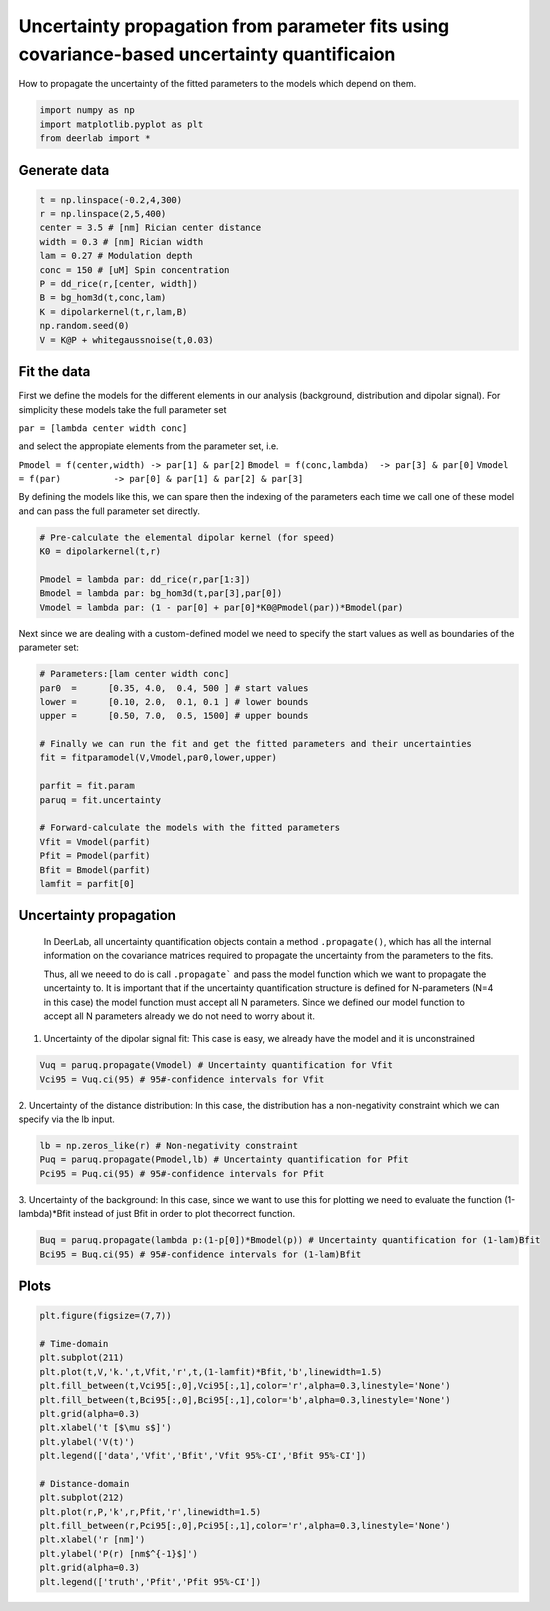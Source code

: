 .. only:: html

    .. note::
        :class: sphx-glr-download-link-note

        Click :ref:`here <sphx_glr_download_auto_examples_plot_param_uncertainty_propagation.py>`     to download the full example code
    .. rst-class:: sphx-glr-example-title

    .. _sphx_glr_auto_examples_plot_param_uncertainty_propagation.py:


Uncertainty propagation from parameter fits using covariance-based uncertainty quantificaion
===========================================================================================

How to propagate the uncertainty of the fitted parameters to the models which depend on them.


.. code-block:: python


    import numpy as np
    import matplotlib.pyplot as plt
    from deerlab import *








Generate data
-------------


.. code-block:: python


    t = np.linspace(-0.2,4,300)
    r = np.linspace(2,5,400)
    center = 3.5 # [nm] Rician center distance
    width = 0.3 # [nm] Rician width
    lam = 0.27 # Modulation depth
    conc = 150 # [uM] Spin concentration
    P = dd_rice(r,[center, width])
    B = bg_hom3d(t,conc,lam)
    K = dipolarkernel(t,r,lam,B)
    np.random.seed(0)
    V = K@P + whitegaussnoise(t,0.03)








Fit the data
------------
First we define the models for the different elements in our analysis
(background, distribution and dipolar signal). For simplicity these
models take the full parameter set

``par = [lambda center width conc]``

and select the appropiate elements from the parameter set, i.e.

``Pmodel = f(center,width) -> par[1] & par[2]``
``Bmodel = f(conc,lambda)  -> par[3] & par[0]``
``Vmodel = f(par)          -> par[0] & par[1] & par[2] & par[3]``

By defining the models like this, we can spare then the indexing of the
parameters each time we call one of these model and can pass the full
parameter set directly.


.. code-block:: python


    # Pre-calculate the elemental dipolar kernel (for speed)
    K0 = dipolarkernel(t,r)

    Pmodel = lambda par: dd_rice(r,par[1:3])
    Bmodel = lambda par: bg_hom3d(t,par[3],par[0])
    Vmodel = lambda par: (1 - par[0] + par[0]*K0@Pmodel(par))*Bmodel(par)








Next since we are dealing with a custom-defined model we need to specify
the start values as well as boundaries of the parameter set:


.. code-block:: python


    # Parameters:[lam center width conc]
    par0  =      [0.35, 4.0,  0.4, 500 ] # start values
    lower =      [0.10, 2.0,  0.1, 0.1 ] # lower bounds
    upper =      [0.50, 7.0,  0.5, 1500] # upper bounds

    # Finally we can run the fit and get the fitted parameters and their uncertainties
    fit = fitparamodel(V,Vmodel,par0,lower,upper)

    parfit = fit.param
    paruq = fit.uncertainty

    # Forward-calculate the models with the fitted parameters
    Vfit = Vmodel(parfit)
    Pfit = Pmodel(parfit)
    Bfit = Bmodel(parfit)
    lamfit = parfit[0]








Uncertainty propagation
------------------------
 In DeerLab, all uncertainty quantification objects contain a method
 ``.propagate()``, which has all the internal information on the 
 covariance matrices required to propagate the uncertainty from 
 the parameters to the fits. 

 Thus, all we neeed to do is call ``.propagate``` and pass the model function
 which we want to propagate the uncertainty to. It is important that if
 the uncertainty quantification structure is defined for N-parameters (N=4
 in this case) the model function must accept all N parameters. Since we
 defined our model function to accept all N parameters already we do not
 need to worry about it.

1. Uncertainty of the dipolar signal fit: This case is easy, we already have the model and it is unconstrained


.. code-block:: python

    Vuq = paruq.propagate(Vmodel) # Uncertainty quantification for Vfit
    Vci95 = Vuq.ci(95) # 95#-confidence intervals for Vfit








2. Uncertainty of the distance distribution: In this case, the distribution has a non-negativity constraint which we
can specify via the lb input. 


.. code-block:: python

    lb = np.zeros_like(r) # Non-negativity constraint
    Puq = paruq.propagate(Pmodel,lb) # Uncertainty quantification for Pfit
    Pci95 = Puq.ci(95) # 95#-confidence intervals for Pfit








3. Uncertainty of the background: In this case, since we want to use this for plotting we need to evaluate
the function (1-lambda)*Bfit instead of just Bfit in order to plot the\
correct function.


.. code-block:: python

    Buq = paruq.propagate(lambda p:(1-p[0])*Bmodel(p)) # Uncertainty quantification for (1-lam)Bfit
    Bci95 = Buq.ci(95) # 95#-confidence intervals for (1-lam)Bfit








Plots
-----


.. code-block:: python


    plt.figure(figsize=(7,7))

    # Time-domain
    plt.subplot(211)
    plt.plot(t,V,'k.',t,Vfit,'r',t,(1-lamfit)*Bfit,'b',linewidth=1.5)
    plt.fill_between(t,Vci95[:,0],Vci95[:,1],color='r',alpha=0.3,linestyle='None')
    plt.fill_between(t,Bci95[:,0],Bci95[:,1],color='b',alpha=0.3,linestyle='None')
    plt.grid(alpha=0.3)
    plt.xlabel('t [$\mu s$]')
    plt.ylabel('V(t)')
    plt.legend(['data','Vfit','Bfit','Vfit 95%-CI','Bfit 95%-CI'])

    # Distance-domain
    plt.subplot(212)
    plt.plot(r,P,'k',r,Pfit,'r',linewidth=1.5)
    plt.fill_between(r,Pci95[:,0],Pci95[:,1],color='r',alpha=0.3,linestyle='None')
    plt.xlabel('r [nm]')
    plt.ylabel('P(r) [nm$^{-1}$]')
    plt.grid(alpha=0.3)
    plt.legend(['truth','Pfit','Pfit 95%-CI'])





.. image:: /auto_examples/images/sphx_glr_plot_param_uncertainty_propagation_001.png
    :alt: plot param uncertainty propagation
    :class: sphx-glr-single-img


.. rst-class:: sphx-glr-script-out

 Out:

 .. code-block:: none


    <matplotlib.legend.Legend object at 0x0000023D40816EB8>




.. rst-class:: sphx-glr-timing

   **Total running time of the script:** ( 0 minutes  2.902 seconds)


.. _sphx_glr_download_auto_examples_plot_param_uncertainty_propagation.py:


.. only :: html

 .. container:: sphx-glr-footer
    :class: sphx-glr-footer-example



  .. container:: sphx-glr-download sphx-glr-download-python

     :download:`Download Python source code: plot_param_uncertainty_propagation.py <plot_param_uncertainty_propagation.py>`



  .. container:: sphx-glr-download sphx-glr-download-jupyter

     :download:`Download Jupyter notebook: plot_param_uncertainty_propagation.ipynb <plot_param_uncertainty_propagation.ipynb>`


.. only:: html

 .. rst-class:: sphx-glr-signature

    `Gallery generated by Sphinx-Gallery <https://sphinx-gallery.github.io>`_
